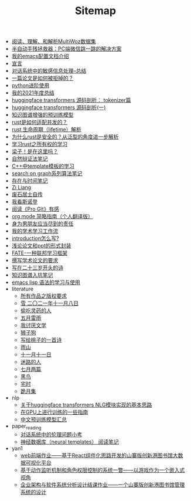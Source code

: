 #+TITLE: Sitemap

- [[file:multiwoz-reading.org][阅读、理解、和解析MultiWoz数据集]]
- [[file:jumpjump-mythinking.org][半自动手残拯救器：PC端微信跳一跳的解决方案]]
- [[file:doc-my-emacs-config.org][我的emacs配置文档介绍]]
- [[file:xuanyan.org][宣言]]
- [[file:offensive-dialogue-systems.org][对话系统中的敏感信息处理--总结]]
- [[file:how-to-reject-a-paper.org][一篇论文是如何被拒掉的？]]
- [[file:python-jinjie.org][python进阶使用]]
- [[file:survery-2021-1.org][我的2021年度总结]]
- [[file:huggingface-transformers-tokenizer.org][huggingface transformers 源码剖析： tokenizer篇]]
- [[file:huggingface-transformers-mainclasses-callback.org][huggingface transformers 源码剖析(一)]]
- [[file:kg-plm.org][知识图谱增强的预训练模型]]
- [[file:bingfa-rust.org][rust是如何适配并发的？]]
- [[file:rust-lifetime.org][rust 生命周期（lifetime）解析]]
- [[file:rust-trait-lifetime.org][为什么rust是安全的？从泛型的角度进一步解析]]
- [[file:rust-learning.org][学习rust之所有权的学习]]
- [[file:index.org][梁子！是在这里吗？]]
- [[file:ziranbianzhengfa.org][自然辩证法笔记]]
- [[file:template-C++.org][C++中template模板的学习]]
- [[file:search-on-graph.org][search on graph系列算法笔记]]
- [[file:reading-being-and-time.org][存在与时间笔记]]
- [[file:research.org][Zi Liang]]
- [[file:about.org][废石居士自传]]
- [[file:wokansinuodeng.org][我看斯诺登]]
- [[file:pro-get-reading.org][阅读《Pro Git》有感]]
- [[file:orgmode.org][org mode 简略指南（个人翻译版）]]
- [[file:nanpengyou-zeren.org][身为男朋友应当尽到的责任]]
- [[file:my-paper-workflow.org][我的学术学习工作流]]
- [[file:introduction-log-writing.org][introduction怎么写?]]
- [[file:howto-write-paper-and-ppt.org][浅论论文和ppt的形式封装]]
- [[file:fate-note.org][FATE-一种联邦学习框架]]
- [[file:draw-acdamic-paper.org][撰写学术论文的要求]]
- [[file:23-years-old.org][写在二十三岁开头的诗]]
- [[file:dataset_of_knowledge_graph.org][知识图谱入坑笔记]]
- [[file:elisp-learning.org][emacs lisp 语法的学习与使用]]
- literature
  - [[file:literature/banquan.org][所有作品之版权要求]]
  - [[file:literature/modern-poems.org][雪 二〇二一年十一月八日]]
  - [[file:literature/theman-steal-medicine.org][偷吃灵药的人]]
  - [[file:literature/May-thunder-rain.org][五月雷雨]]
  - [[file:literature/i-hate-literature.org][我讨厌文学]]
  - [[file:literature/lion-dog.org][狮子狗]]
  - [[file:literature/poem-to-taozi.org][写给桃子的一首诗]]
  - [[file:literature/rain-mountain.org][雨山]]
  - [[file:literature/11-11.org][十一月十一日]]
  - [[file:literature/milu-people.org][迷路的人]]
  - [[file:literature/two-july-2020.org][七月两篇]]
  - [[file:literature/black-bird.org][黑鸟]]
  - [[file:literature/inhome.org][宅时]]
  - [[file:literature/poems.org][跪月集]]
- nlp
  - [[file:nlp/gpt2_NLG.org][关于huggingface transformers NLG模块实现的基本思路]]
  - [[file:nlp/training-note-GPU.org][在GPU上进行训练的一些指南]]
  - [[file:nlp/PretrainingLanguageModels_Chinese.org][中文预训练模型汇总]]
- paper_reading
  - [[file:paper_reading/ethical-offensive-in-DS.org][对话系统中的伦理问题小考]]
  - [[file:paper_reading/neural_database.org][神经数据库（neural templates） 阅读笔记]]
- yan1
  - [[file:yan1/web-minjie-kaifa.org][web前端作业——基于React组件化思路开发的山寨版创新港图书馆大数据可视化平台]]
  - [[file:yan1/rbac_action_management.org][基于动作监听机制和角色权限控制的系统一瞥——以游戏作为一个嵌入式视角]]
  - [[file:yan1/Sys-libraryManagement.org][企业架构与软件系统分析设计结课作业——一个山寨版创新港图书馆管理系统的设计]]
